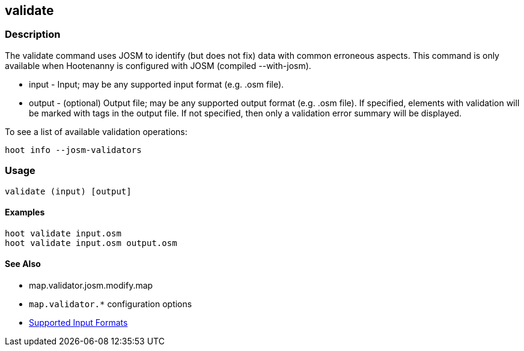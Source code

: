[[validate]]
== validate

=== Description

The +validate+ command uses JOSM to identify (but does not fix) data with common erroneous aspects. This command is only available when
Hootenanny is configured with JOSM (compiled --with-josm).

* +input+  - Input; may be any supported input format (e.g. .osm file).
* +output+ - (optional) Output file; may be any supported output format (e.g. .osm file). If specified, elements with validation will be marked
             with tags in the output file. If not specified, then only a validation error summary will be displayed.

To see a list of available validation operations:
-----
hoot info --josm-validators
-----

=== Usage

--------------------------------------
validate (input) [output]
--------------------------------------

==== Examples

--------------------------------------
hoot validate input.osm
hoot validate input.osm output.osm
--------------------------------------

==== See Also

* map.validator.josm.modify.map
* `map.validator.*` configuration options
* https://github.com/ngageoint/hootenanny/blob/master/docs/user/SupportedDataFormats.asciidoc#applying-changes-1[Supported Input Formats]
